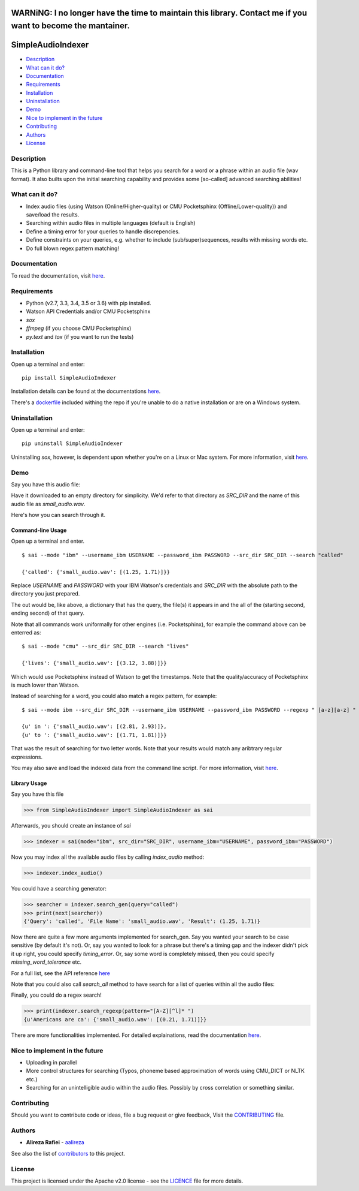 WARNiNG: I no longer have the time to maintain this library. Contact me if you want to become the mantainer.
============================================================================================================

SimpleAudioIndexer
==================

.. image:: http://rafiei.net/assets/sai/sai_logo.png
         :alt: Simple Audio Indexer: Index audio files and search for a word/phrase or match regex patterns 
         :align: center

|build| |license| |docs| |python| |wheel|


- `Description <#description>`__
- `What can it do? <#what-can-it-do>`__
- `Documentation <#documentation>`__
- `Requirements <#requirements>`__
- `Installation <#installation>`__
- `Uninstallation <#uninstallation>`__
- `Demo <#demo>`__
- `Nice to implement in the future <#nice-to-implement-in-the-future>`__
- `Contributing <#contributing>`__
- `Authors <#authors>`__
- `License <#license>`__


Description
------------

This is a Python library and command-line tool that helps you search for a word
or a phrase within an audio file (wav format). It also builts upon the initial
searching capability and provides some [so-called] advanced searching abilities!


What can it do?
---------------

+ Index audio files (using Watson (Online/Higher-quality) or CMU Pocketsphinx (Offline/Lower-quality)) and save/load the results.
+ Searching within audio files in multiple languages (default is English)
+ Define a timing error for your queries to handle discrepencies.
+ Define constraints on your queries, e.g. whether to include (sub/super)sequences,
  results with missing words etc.
+ Do full blown regex pattern matching!


Documentation
-------------

To read the documentation, visit `here <http://simpleaudioindexer.readthedocs.io/>`__.


Requirements
------------

+ Python (v2.7, 3.3, 3.4, 3.5 or 3.6) with pip installed.
+ Watson API Credentials and/or CMU Pocketsphinx
+ `sox`
+ `ffmpeg` (if you choose CMU Pocketsphinx)
+ `py.text` and `tox` (if you want to run the tests)


Installation
--------------
Open up a terminal and enter:

::

  pip install SimpleAudioIndexer


Installation details can be found at the documentations `here <https://simpleaudioindexer.readthedocs.io/installation/>`__.

There's a `dockerfile <https://raw.githubusercontent.com/aalireza/SimpleAudioIndexer/master/Dockerfile>`_
included withing the repo if you're unable to do a native installation or are
on a Windows system.


Uninstallation
--------------

Open up a terminal and enter:

::

   pip uninstall SimpleAudioIndexer

Uninstalling `sox`, however, is dependent upon whether you're on a Linux or Mac
system. For more information, visit `here <https://simpleaudioindexer.readthedocs.io/installation/#uninstall>`__.


Demo
----

Say you have this audio file:

|small_audio|


Have it downloaded to an empty directory for simplicity. We'd refer to that
directory as `SRC_DIR` and the name of this audio file as `small_audio.wav`.

Here's how you can search through it.

Command-line Usage
++++++++++++++++++

Open up a terminal and enter.

::

   $ sai --mode "ibm" --username_ibm USERNAME --password_ibm PASSWORD --src_dir SRC_DIR --search "called"

   {'called': {'small_audio.wav': [(1.25, 1.71)]}}

Replace `USERNAME` and `PASSWORD` with your IBM Watson's credentials and `SRC_DIR`
with the absolute path to the directory you just prepared.

The out would be, like above, a dictionary that has the query, the file(s) it
appears in and the all of the (starting second, ending second) of that query.

Note that all commands work uniformally for other engines (i.e. Pocketsphinx),
for example the command above can be enterred as:

::

   $ sai --mode "cmu" --src_dir SRC_DIR --search "lives"

   {'lives': {'small_audio.wav': [(3.12, 3.88)]}}

Which would use Pocketsphinx instead of Watson to get the timestamps. Note that
the quality/accuracy of Pocketsphinx is much lower than Watson.

Instead of searching for a word, you could also match a regex pattern, for example:

::

   $ sai --mode ibm --src_dir SRC_DIR --username_ibm USERNAME --password_ibm PASSWORD --regexp " [a-z][a-z] "

   {u' in ': {'small_audio.wav': [(2.81, 2.93)]},
   {u' to ': {'small_audio.wav': [(1.71, 1.81)]}}
   
That was the result of searching for two letter words. Note that your results
would match any aribtrary regular expressions. 

You may also save and load the indexed data from the command line script. For
more information, visit `here <https://simpleaudioindexer.readthedocs.io/usage/#as-a-command-line-script>`__.


Library Usage
+++++++++++++

Say you have this file

.. code-block:: python

  >>> from SimpleAudioIndexer import SimpleAudioIndexer as sai

Afterwards, you should create an instance of `sai`

.. code-block:: python

  >>> indexer = sai(mode="ibm", src_dir="SRC_DIR", username_ibm="USERNAME", password_ibm="PASSWORD")

Now you may index all the available audio files by calling `index_audio` method:

.. code-block:: python

  >>> indexer.index_audio()

You could have a searching generator:

.. code-block:: python

  >>> searcher = indexer.search_gen(query="called")
  >>> print(next(searcher))
  {'Query': 'called', 'File Name': 'small_audio.wav', 'Result': (1.25, 1.71)}

Now there are quite a few more arguments implemented for search_gen. Say you
wanted your search to be case sensitive (by default it's not).
Or, say you wanted to look for a phrase but there's a timing gap and the indexer
didn't pick it up right, you could specify `timing_error`. Or, say some word is
completely missed, then you could specify `missing_word_tolerance` etc.

For a full list, see the API reference `here <./reference.html
#SimpleAudioIndexer.SimpleAudioIndexer.search_gen>`__


Note that you could also call `search_all` method to have search for a list of
queries within all the audio files:

Finally, you could do a regex search!

.. code-block:: python

   >>> print(indexer.search_regexp(pattern="[A-Z][^l]* ")
   {u'Americans are ca': {'small_audio.wav': [(0.21, 1.71)]}}

There are more functionalities implemented. For detailed explainations, read the
documentation `here <https://simpleaudioindexer.readthedocs.io/usage/#as-a-python-library>`__.


Nice to implement in the future
--------------------------------

- Uploading in parallel
- More control structures for searching (Typos, phoneme based approximation of
  words using CMU_DICT or NLTK etc.)
- Searching for an unintelligible audio within the audio files. Possibly by
  cross correlation or something similar.


Contributing
-------------

Should you want to contribute code or ideas, file a bug request or give
feedback, Visit the `CONTRIBUTING <https://github.com/aalireza/SimpleAudioIndexer/blob/master/CONTRIBUTING.rst>`_ file.

Authors
-------

+ **Alireza Rafiei** - `aalireza <https://github.com/aalireza>`_

See also the list of `contributors <https://github.com/aalireza/SimpleAudioIndexer/graphs/contributors>`_
to this project.

License
-------

This project is licensed under the Apache v2.0 license - see the `LICENCE <https://github.com/aalireza/SimpleAudioIndexer/blob/master/LICENSE>`_
file for more details.


.. |license| image:: https://img.shields.io/pypi/l/SimpleAudioIndexer.svg
            :target: LICENSE
            :alt: Apache v2.0 License
   
.. |docs| image:: https://readthedocs.org/projects/simpleaudioindexer/badge/?version=latest
         :target: http://simpleaudioindexer.readthedocs.io/?badge=latest
         :alt: Documentation Status

.. |build| image:: https://travis-ci.org/aalireza/SimpleAudioIndexer.svg?branch=master
          :target: https://travis-ci.org/aalireza/SimpleAudioIndexer
          :alt: Build status

.. |python| image:: https://img.shields.io/pypi/pyversions/SimpleAudioIndexer.svg
           :alt: Python 2,7, 3,3, 3.4, 3.5, 3.6 supported

.. |wheel| image:: https://img.shields.io/pypi/wheel/SimpleAudioIndexer.svg 
          :alt: Wheel ready

.. |small_audio| image:: http://rafiei.net/assets/play_button.png
                :target: http://rafiei.net/assets/sai/small_audio.wav
                :alt: Demo audio file

.. _Documentation: https://github.com/aalireza/SimpleAudioIndexer/docs

